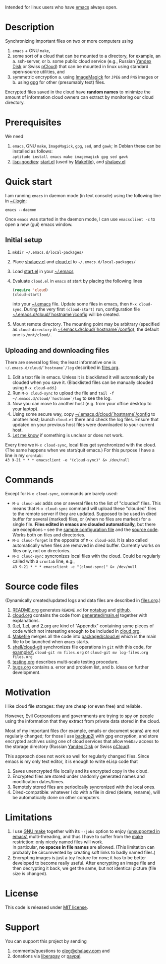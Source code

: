 Intended for linux users who have [[https://www.gnu.org/software/emacs/][emacs]] always open.

* Description
Synchronizing important files on two or more computers using
1. ~emacs~ + GNU ~make~,
2. some sort of a cloud that can be mounted to a directory, for example, an
   a. ssh-server, or
   b. some public cloud service (e.g., Russian [[https://disk.yandex.com/][Yandex Disk]] or Swiss [[https://www.pcloud.com][pCloud]]) that can be mounted in linux
      using standard open-source utilities,
   and
3. symmetric encryption
   a. using [[https://imagemagick.org/][ImageMagick]] for ~JPEG~ and ~PNG~ images or
   b. using [[https://www.gnupg.org/][gpg]] for other (presumably text) files.

Encrypted files saved in the cloud have *random names* to minimize the amount of information cloud owners can extract by monitoring our cloud directory.

* Prerequisites
We need
1. ~emacs~, GNU ~make~, ~ImageMagick~, ~gpg~, ~sed~, and ~gawk~; in Debian these can be installed as follows:\\
   =aptitude install emacs make imagemagick gpg sed gawk=
2. [[https://github.com/chalaev/lisp-goodies][lisp-goodies]]: [[https://github.com/chalaev/lisp-goodies/blob/master/packaged/start.el][start.el]] (used by [[file:Makefile][Makefile]]), and [[https://github.com/chalaev/lisp-goodies/blob/master/packaged/shalaev.el][shalaev.el]]

* Quick start
I am running ~emacs~ in daemon mode (in text console) using the following line in [[https://github.com/chalaev/lisp-goodies/blob/master/.login][~/.login]]:
#+BEGIN_SRC shell
emacs --daemon
#+END_SRC
Once ~emacs~ was started in the daemon mode, I can use =emacsclient -c= to open a new (gui) emacs window.

** Initial setup
1. =mkdir ~/.emacs.d/local-packages/=
2. Place [[https://github.com/chalaev/lisp-goodies/blob/master/packaged/shalaev.el][shalaev.el]] and [[file:packaged/cloud.el][cloud.el]] to =~/.emacs.d/local-packages/=
3. Load [[file:goodies/start.el][start.el]] in your [[file:.emacs][~/.emacs]]
4. Evaluate ~cloud.el~ in ~emacs~ at start by placing the following lines
   #+BEGIN_SRC emacs-lisp
   (require 'cloud)
   (cloud-start)
   #+END_SRC
   into your [[file:.emacs][~/.emacs]] file. Update some files in emacs, then =M-x cloud-sync=.
   During the very first =(cloud-start)= run, configuration file [[file:config][~/.emacs.d/cloud/`hostname`/config]] will be created.
5. Mount remote directory. The mounting point may be arbitrary (specified as =cloud-directory= in [[file:config][~/.emacs.d/cloud/`hostname`/config]]), the default one is ~/mnt/cloud/~.

** Uploading and downloading files
There are several log files; the least informative one is =~/.emacs.d/cloud/`hostname`/log= described in [[file:files.org][files.org]].

1. Edit a text file in emacs. Unless it is blacklisted it will automatically be clouded when you save it. (Blacklisted files can be manually clouded using =M-x cloud-add=.)
2. Run =M-x cloud-sync= to upload the file and =tail -f ~/.emacs.d/cloud/`hostname`/log= to see the log.
3. Now you can move to another host (e.g. from your office desktop to your laptop).
4. Using some secure way, copy [[file:config][~/.emacs.d/cloud/`hostname`/config]] to another host; launch ~cloud.el~ there and check the log files.
   Ensure that updated on your previous host files were downloaded to your current host.
5. [[https://github.com/chalaev/cloud/issues/new/choose][Let me know]] if something is unclear or does not work.

Every time we =M-x cloud-sync=, local files get synchronized with the cloud.
(The same happens when we start/quit emacs.)
For this purpose I have a line in my ~crontab~:\\
=43 9-21 * * * emacsclient -e "(cloud-sync)" &> /dev/null=

* Commands
Except for =M-x cloud-sync=, commands are barely used:
- =M-x cloud-add= adds one or several files to the list of "clouded" files.
     This means that =M-x cloud-sync= command will upload these "clouded" files to the remote server if they are updated. Supposed to be used in dired buffer for several
     (marked) files, or (when no files are marked) for a single file. *Files edited in emacs are clouded automatically,* but there are exceptions – see the
     [[file:config][sample configuration file]] and the [[file:cloud.org][source code]].
     Works both on files and directories.
- =M-x cloud-forget= is the opposite of =M-x cloud-add=. 
     It is also called automatically when files are removed in dired buffer. Currently works on files only, not on directories.
- =M-x cloud-sync= syncronizes local files with the cloud. Could be regularly called with a =crontab= line, e.g.,\\
     =43 9-21 * * * emacsclient -e "(cloud-sync)" &> /dev/null=

* Source code files
(Dynamically created/updated logs and data files are described in [[file:files.org][files.org]].)
1. [[file:README.org][README.org]] generates =README.md= for [[https://notabug.org/shalaev/emacs-cloud][notabug]] and [[https://github.com/chalaev/cloud][github]].
2. [[file:cloud.org][cloud.org]] contains the code from [[file:generated/main.el][generated/main.el]] together with explanations.
3. [[file:0.el][0.el]], [[file:1.el][1.el]], and [[file:2.org][2.org]] are kind of "Appendix" containing some pieces of code which not interesting enough to be included in [[file:cloud.org][cloud.org]].
4. [[file:Makefile][Makefile]] merges all the code into [[file:packaged/cloud.el][packaged/cloud.el]] which is the main file to be launched when ~emacs~ starts.
5. [[file:shell/cloud-git][shell/cloud-git]] synchronizes file operations in ~git~ with this code, for example:\\
   =cloud-git rm files.org= or =cloud-git mv log-files.org files.org=
6. [[file:testing.org][testing.org]] describes multi-scale testing procedure.
7. [[file:bugs.org][bugs.org]] contains
   a. error and problem list, and
   b. ideas on further development.

* Motivation
I like cloud file storages: they are cheap (or even free) and reliable.

However, Evil Corporations and governments are trying to spy on people using the information
that they extract from private data stored in the cloud.

Most of my important files (for example, emails or document scans) are not regularly changed;
for those I use [[https://github.com/chalaev/backup2l.conf][backup2l]] with gpg encryption, and store encrypted archives
using one of cloud services that allow ~WebDav~ access to the storage directory (Russian [[https://disk.yandex.com/][Yandex Disk]] or Swiss [[https://www.pcloud.com][pCloud]]).

This approach does not work so well for regularly changed files.
Since emacs is my only text editor, it is enough to write eLisp code that
1. Saves unencrypted file locally and its encrypted copy in the cloud.
2. Encrypted files are stored under randomly generated names and modification dates/times.
3. Remotely stored files are periodically syncronized with the local ones.
4. Dired-compatible: whatever I do with a file in dired (delete, rename), will be automatically done on other computers.

* Limitations
1. I use [[https://www.gnu.org/software/make/][GNU make]] together with its =--jobs= option to enjoy [[https://www.emacswiki.org/emacs/EmacsLispLimitations][(unsupported in emacs)]] multi-threading, and thus
   I have to suffer from the [[https://www.gnu.org/software/make/][make]] restriction: only nicely named files will work.\\
   In particular, *no spaces in file names* are allowed.
   (This limitation can probably be circumvented by creating soft links to badly named files.)
2. Encrypting images is just a toy feature for now; it has to be better developed to become really useful.
   After encrypting an image file and then decrypting it back, we get the same, but not identical picture (file size is changed).

* License
This code is released under [[https://mit-license.org/][MIT license]].
* Support
You can support this project by sending
1. comments/questions to [[mailto:oleg@chalaev.com][oleg@chalaev.com]] and
2. donations via [[https://liberapay.com/shalaev/donate][liberapay]] or [[https://www.paypal.com/paypalme/chalaev][paypal]].
